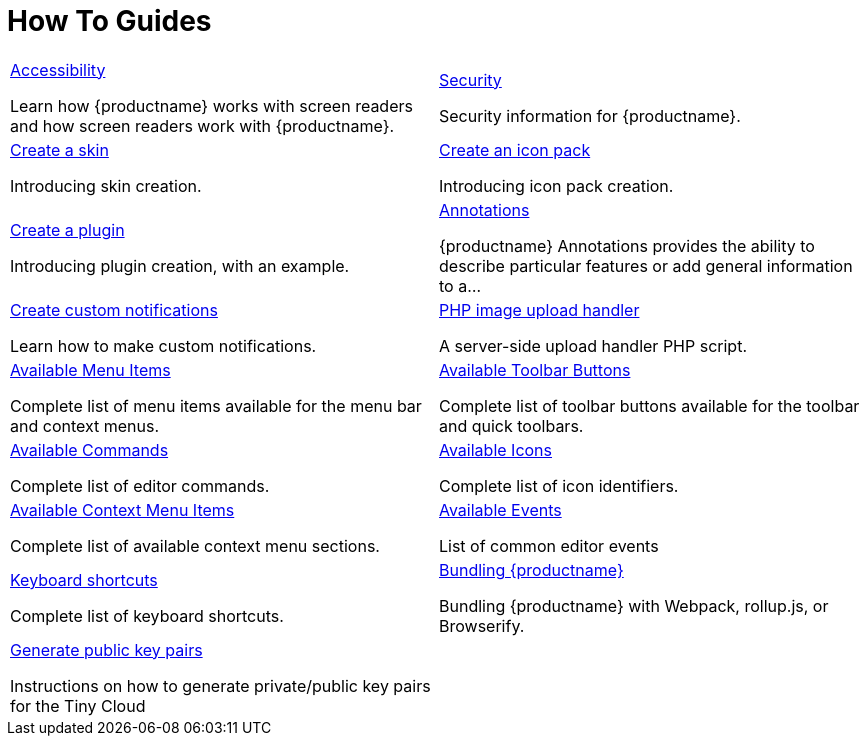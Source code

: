 = How To Guides
:description: Information and guides for developers wanting to build advanced capabilities into {productname}.
:title_nav: How To Guides
:type: folder

// 2 Columns, both asciidoc
[cols="1,1"]
|===

a|
[.lead]
xref:accessibility.adoc[Accessibility]

Learn how {productname} works with screen readers and how screen readers work with {productname}.

a|
[.lead]
xref:security.adoc[Security]

Security information for {productname}.

a|
[.lead]
xref:creating-a-skin.adoc[Create a skin]

Introducing skin creation.

a|
[.lead]
xref:creating-an-icon-pack.adoc[Create an icon pack]

Introducing icon pack creation.

a|
[.lead]
xref:creating-a-plugin.adoc[Create a plugin]

Introducing plugin creation, with an example.

a|
[.lead]
xref:annotations.adoc[Annotations]

{productname} Annotations provides the ability to describe particular features or add general information to a...

a|
[.lead]
xref:creating-custom-notifications.adoc[Create custom notifications]

Learn how to make custom notifications.

a|
[.lead]
xref:php-upload-handler.adoc[PHP image upload handler]

A server-side upload handler PHP script.

a|
[.lead]
xref:available-menu-items.adoc[Available Menu Items]

Complete list of menu items available for the menu bar and context menus.

a|
[.lead]
xref:available-toolbar-buttons.adoc[Available Toolbar Buttons]

Complete list of toolbar buttons available for the toolbar and quick toolbars.

a|
[.lead]
xref:editor-command-identifiers.adoc[Available Commands]

Complete list of editor commands.

a|
[.lead]
xref:editor-icon-identifiers.adoc[Available Icons]

Complete list of icon identifiers.

a|
[.lead]
xref:editor-context-menu-identifiers.adoc[Available Context Menu Items]

Complete list of available context menu sections.

a|
[.lead]
xref:events.adoc[Available Events]

List of common editor events

a|
[.lead]
xref:keyboard-shortcuts.adoc[Keyboard shortcuts]

Complete list of keyboard shortcuts.

a|
[.lead]
xref:introduction-to-bundling-tinymce.adoc[Bundling {productname}]

Bundling {productname} with Webpack, rollup.js, or Browserify.

a|
[.lead]
xref:generate-rsa-key-pairs.adoc[Generate public key pairs]

Instructions on how to generate private/public key pairs for the Tiny Cloud

// Empty cell to even out rows
// | 
a|
|===